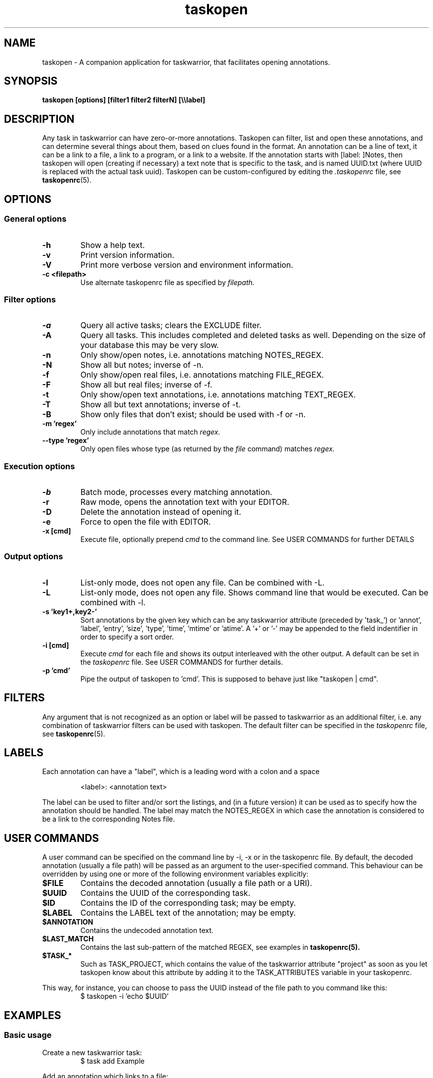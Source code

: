 .TH taskopen 1 2020-02-04 "taskopen v1.1.5" "User Manuals"

.SH NAME
taskopen \- A companion application for taskwarrior, that facilitates opening annotations.

.SH SYNOPSIS
.B taskopen [options] [filter1 filter2 filterN] [\\\\\\\\label]

.SH DESCRIPTION
Any task in taskwarrior can have zero-or-more annotations. Taskopen can filter, list and open these annotations, and can determine several things about them, based on clues found in the format. An annotation can be a line of text, it can be a link to a file, a link to a program, or a link to a website. If the annotation starts with [label: ]Notes, then taskopen will open (creating if necessary) a text note that is specific to the task, and is named UUID.txt (where UUID is replaced with the actual task uuid).  Taskopen can be custom-configured by editing the
.I .taskopenrc
file, see
.BR taskopenrc (5).

.SH OPTIONS

.SS General options
.TP
.BR \-h
Show a help text.
.TP
.BR \-v
Print version information.
.TP
.BR \-V
Print more verbose version and environment information.
.TP
.BR "\-c <filepath>"
Use alternate taskopenrc file as specified by
.I filepath.


.SS Filter options
.TP
.BR \-a
Query all active tasks; clears the EXCLUDE filter.
.TP
.BR \-A
Query all tasks. This includes completed and deleted tasks as well. Depending on the size of your
database this may be very slow.
.TP
.BR \-n
Only show/open notes, i.e. annotations matching NOTES_REGEX.
.TP
.BR \-N
Show all but notes;  inverse of -n.
.TP
.BR \-f
Only show/open real files, i.e. annotations matching FILE_REGEX.
.TP
.BR \-F
Show all but real files; inverse of -f.
.TP
.BR \-t
Only show/open text annotations, i.e. annotations matching TEXT_REGEX.
.TP
.BR \-T
Show all but text annotations; inverse of -t.
.TP
.BR \-B
Show only files that don't exist; should be used with -f or -n.
.TP
.BR "\-m 'regex'"
Only include annotations that match
.I regex.
.TP
.BR "\--type 'regex'"
Only open files whose type (as returned by the
.I file
command) matches
.I regex.


.SS Execution options
.TP
.BR \-b
Batch mode, processes every matching annotation.
.TP
.BR \-r
Raw mode, opens the annotation text with your EDITOR.
.TP
.BR \-D
Delete the annotation instead of opening it.
.TP
.BR \-e
Force to open the file with EDITOR.
.TP
.BR "\-x [cmd]"
Execute file, optionally prepend
.I cmd
to the command line. See USER COMMANDS for further DETAILS


.SS Output options
.TP
.BR \-l
List-only mode, does not open any file. Can be combined with -L.
.TP
.BR \-L
List-only mode, does not open any file. Shows command line that would be executed. Can be combined
with -l.
.TP
.BR "\-s 'key1+,key2-'"
Sort annotations by the given key which can be any taskwarrior attribute (preceded by 'task_') or 'annot', 'label', 'entry', 'size', 'type', 'time', 'mtime' or 'atime'. A '+' or '-' may be appended to the field indentifier in order to specify a sort order.
.TP
.BR "-i [cmd]"
Execute
.I cmd
for each file and shows its output interleaved with the other output. A default can be set in the
.I taskopenrc
file. See USER COMMANDS for further details.
.TP
.BR "\-p 'cmd'"
Pipe the output of taskopen to 'cmd'. This is supposed to behave just like "taskopen | cmd".

.SH FILTERS
Any argument that is not recognized as an option or label will be passed to taskwarrior as an
additional filter, i.e. any combination of taskwarrior filters can be used with taskopen. The
default filter can be specified in the
.I taskopenrc
file, see
.BR taskopenrc (5).

.SH LABELS
Each annotation can have a "label", which is a leading word with a colon and a space

.RS
<label>: <annotation text>
.RE

The label can be used to filter and/or sort the listings, and (in a future version) it can be used
as to specify how the annotation should be handled. The label may match the NOTES_REGEX in which
case the annotation is considered to be a link to the corresponding Notes file.

.SH "USER COMMANDS"
A user command can be specified on the command line by \-i, \-x or in the taskopenrc file. By
default, the decoded annotation (usually a file path) will be passed as an argument to the user-specified command. This
behaviour can be overridden by using one or more of the following environment variables explicitly:

.TP
.BR $FILE
Contains the decoded annotation (usually a file path or a URI).

.TP
.BR $UUID
Contains the UUID of the corresponding task.

.TP
.BR $ID
Contains the ID of the corresponding task; may be empty.

.TP
.BR $LABEL
Contains the LABEL text of the annotation; may be empty.

.TP
.BR $ANNOTATION
Contains the undecoded annotation text.

.TP
.BR $LAST_MATCH
Contains the last sub-pattern of the matched REGEX, see examples in
.BR taskopenrc(5).

.TP
.BR $TASK_*
Such as TASK_PROJECT, which contains the value of the taskwarrior attribute "project" as soon as you
let taskopen know about this attribute by adding it to the TASK_ATTRIBUTES variable in your
taskopenrc.

.RE
This way, for instance, you can choose to pass the UUID instead of the file path to you command like
this:
.RS
$ taskopen -i 'echo $UUID'
.RE

.SH EXAMPLES

.SS Basic usage

Create a new taskwarrior task:
.RS
$ task add Example
.RE

Add an annotation which links to a file:
.RS
$ task 1 annotate -- ~/checklist.txt
.RE

(Note that the "--" instructs taskwarrior to take the following arguments as the description part
without doing any parser magic. This is particularly useful to circumvent bug #819.)

Open the linked file by using the task's ID:
.RS
$ taskopen 1
.RE

or by a filter expression:
.RS
$ taskopen Example
.RE

.SS Default notes
Inspired by Alan Bowens 'tasknote' you can add a default notes file to a task. These files will be
automatically created by the task's UUID and don't require to annotate the task with a specific file
path. The folder in which these files will be stored, the triggering text (default: "Notes") as well
as the command to be executed can be customised by editing the
.I taskopenrc
file.

As soon as you annotate a task with 'Notes':
.RS
$ task 1 annotate Notes
.RE

you can open and edit this file by:
.RS
$ taskopen 1 -n
.RE

which will use your default EDITOR to open a file like
.I "~/tasknotes/5727f1c7-2efe-fb6b-2bac-6ce073ba95ee.txt"

.SS Multiple annotations
You can also add weblinks to a task and even mix all kinds of annotations:
.RS
$ task 1 annotate web: www.taskwarrior.org

$ task 1 annot I want to consider this

$ task 1 ann -- man: ~/Documents/manual.pdf

.RE

(note: taskopen currently works only with "link-type" annotations, so the second annot above will not be listed)
There are various ways to open either the URI or the pdf file. If taskopen finds more than one
annotation matching the filter, it will output a list and ask for user interaction:

.RS
$ taskopen 1

Please select an annotation:
   1) man: ~/Documents/manual.pdf
   2) web: www.taskwarrior.org
   3) Notes
   4) ~/checklist.txt

Type number(s):
.RE

Enter the number(s) of the annotation to open it, or any other character to abort. Multiple selections can be opened in sequence, by entering a comma-separated list and/or range (as in 1,3,4 or 2-4)

You can use filters to directly address the desired annotation(s)...

by label:

.RS
$ taskopen 1 \\\\web
.RE

by regular expression:

.RS
$ taskopen 1 -m Doc
.RE

or by file type:

.RS
$ taskopen 1 --type PDF
.RE

Filter options and taskwarrior attributes can be used in any combination.

.SS Clean up annotations
The -x option can be used to execute arbitrary commands. The decoded annotation, which will be a
file path in most cases, will be passed as a command line argument. This enables the user to do
fancy things like removing unused files from the filesystem:

.RS
$ taskopen -x 'rm' -A status.is:deleted
.RE

This command will show you a list of annotations of any deleted task. You can then select one or
even multiple items of the list in order to remove the corresponding file from the filesystem.

You may also decide to precheck the command that is going to be executed by taskopen by adding the
-L argument.

If you are sure that you want to execute the command on every file you may consider activating the
batch mode by adding the -b option. Taskopen will then skip the user interaction and automatically select all
entries from the list.

.SS Repair broken links
The -B option can be used to detect links to files that don't exist and to repair the annotations,
e.g.:

.RS
$ taskopen -b -f -B -r
.RE

This command operates in batch mode (-b), but only on annotations matching FILE_REGEX (-f) that link to non-existing files
(-B). For each of those annotations it jumps into raw editing mode (-r) so that you can correct the
annotation text.

.SS Output/interleave additional information
Interleaving of arbitrary information can be achieved by using the
.I "-i 'cmd'"
argument. This is particularly useful when you are using rather general filters. The provided
.I cmd
will be executed for every annotation that is going to be listed and the output of this command will
be interleaved with the list items. Taskopen comes with a number of helper scripts that may be
useful for this, e.g. for peeking into all your Notes files:

.RS
$ taskopen -i 'headindent -n 5' -n
.RE

.SH FILES & FOLDERS

.TP
~/.taskopenrc
User configuration file - see also
.BR taskopenrc (5).
This can be overriden by the -c argument.

.TP
~/.taskopen/scripts/
User-specific extension scripts. Will be contained in taskopen's PATH variable by default.

.SH HISTORY
.TP
.BR "2010 \- 2012"
The first release of taskopen was a quite simple bash script.

.TP
.BR "early 2013"
Re-implementation of taskopen in perl.

.SH "CREDITS & COPYRIGHTS"
Copyright (C) 2010 \- 2020, J. Schlatow

Taskopen is distributed under the GNU General Public License. See
.I http://www.opensource.org/licenses/gpl-2.0.php
for more information.

.SH SEE ALSO
.BR taskopenrc (5)

For more information regarding taskopen, see the following:
.br

.TP
The official site at
.I <https://github.com/ValiValpas/taskopen/>

.TP
The official code repository at
.I <git://github.com/ValiValpas/taskopen.git>

.SH REPORTING BUGS
.TP
Bugs in taskopen may be reported to the issue-tracker at
.I <https://github.com/ValiValpas/taskopen/issues>


